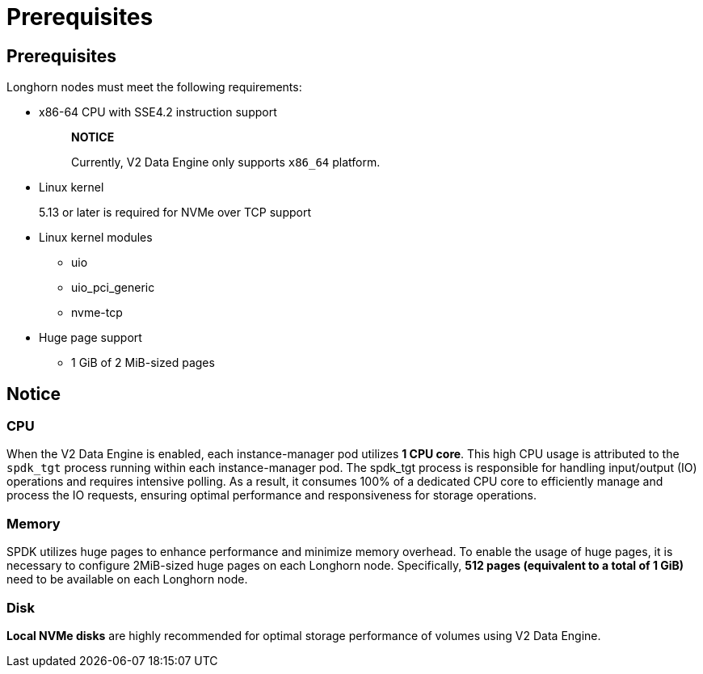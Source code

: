 = Prerequisites
:weight: 2
:current-version: {page-component-version}

== Prerequisites

Longhorn nodes must meet the following requirements:

* x86-64 CPU with SSE4.2 instruction support
+
____
*NOTICE*

Currently, V2 Data Engine only supports `x86_64` platform.
____

* Linux kernel
+
5.13 or later is required for NVMe over TCP support

* Linux kernel modules
 ** uio
 ** uio_pci_generic
 ** nvme-tcp
* Huge page support
 ** 1 GiB of 2 MiB-sized pages

== Notice

=== CPU

When the V2 Data Engine is enabled, each instance-manager pod utilizes *1 CPU core*. This high CPU usage is attributed to the `spdk_tgt` process running within each instance-manager pod. The spdk_tgt process is responsible for handling input/output (IO) operations and requires intensive polling. As a result, it consumes 100% of a dedicated CPU core to efficiently manage and process the IO requests, ensuring optimal performance and responsiveness for storage operations.

=== Memory

SPDK utilizes huge pages to enhance performance and minimize memory overhead. To enable the usage of huge pages, it is necessary to configure 2MiB-sized huge pages on each Longhorn node. Specifically, *512 pages (equivalent to a total of 1 GiB)* need to be available on each Longhorn node.

=== Disk

*Local NVMe disks* are highly recommended for optimal storage performance of volumes using V2 Data Engine.
